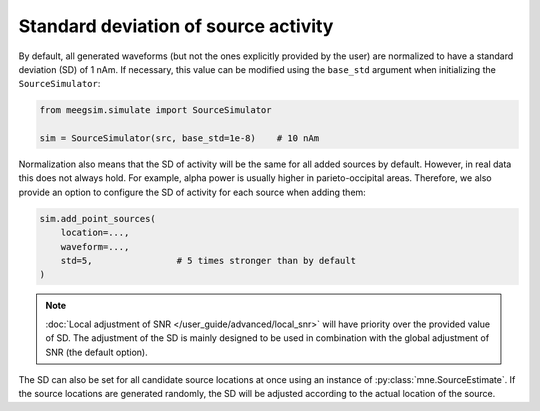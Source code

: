 =====================================
Standard deviation of source activity
=====================================

By default, all generated waveforms (but not the ones explicitly provided by the user)
are normalized to have a standard deviation (SD) of 1 nAm. If necessary, this value can be
modified using the ``base_std`` argument when initializing the ``SourceSimulator``:

.. code-block:: python

    from meegsim.simulate import SourceSimulator

    sim = SourceSimulator(src, base_std=1e-8)    # 10 nAm

Normalization also means that the SD of activity will be the same for
all added sources by default. However, in real data this does not always hold.
For example, alpha power is usually higher in parieto-occipital areas. Therefore, we
also provide an option to configure the SD of activity for each
source when adding them:

.. code-block:: python

    sim.add_point_sources(
        location=...,
        waveform=...,
        std=5,                # 5 times stronger than by default
    )

.. note::
    :doc:`Local adjustment of SNR </user_guide/advanced/local_snr>` will have priority
    over the provided value of SD. The adjustment of the SD is mainly designed to be
    used in combination with the global adjustment of SNR (the default option).

The SD can also be set for all candidate source locations at once
using an instance of :py:class:`mne.SourceEstimate`. If the source locations are
generated randomly, the SD will be adjusted according to the
actual location of the source.
